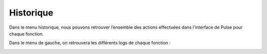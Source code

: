 ==========
Historique
==========

| Dans le menu historique, nous pouvons retrouver l’ensemble des actions effectuées dans l’interface de Pulse pour chaque fonction.

.. image:: images/historique.png

Dans le menu de gauche, on retrouvera les différents logs de chaque fonction : 

.. image:: images/sousmenu.png